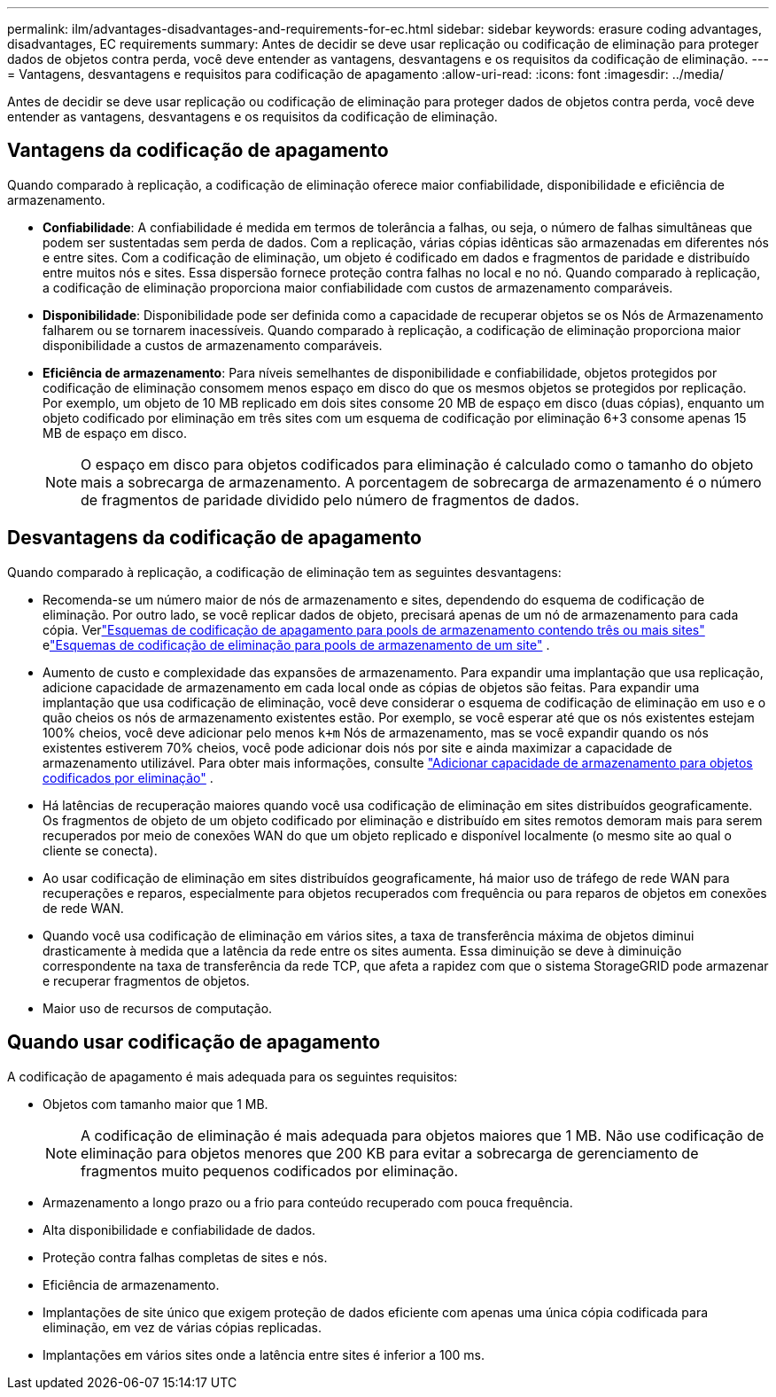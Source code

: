 ---
permalink: ilm/advantages-disadvantages-and-requirements-for-ec.html 
sidebar: sidebar 
keywords: erasure coding advantages, disadvantages, EC requirements 
summary: Antes de decidir se deve usar replicação ou codificação de eliminação para proteger dados de objetos contra perda, você deve entender as vantagens, desvantagens e os requisitos da codificação de eliminação. 
---
= Vantagens, desvantagens e requisitos para codificação de apagamento
:allow-uri-read: 
:icons: font
:imagesdir: ../media/


[role="lead"]
Antes de decidir se deve usar replicação ou codificação de eliminação para proteger dados de objetos contra perda, você deve entender as vantagens, desvantagens e os requisitos da codificação de eliminação.



== Vantagens da codificação de apagamento

Quando comparado à replicação, a codificação de eliminação oferece maior confiabilidade, disponibilidade e eficiência de armazenamento.

* *Confiabilidade*: A confiabilidade é medida em termos de tolerância a falhas, ou seja, o número de falhas simultâneas que podem ser sustentadas sem perda de dados.  Com a replicação, várias cópias idênticas são armazenadas em diferentes nós e entre sites.  Com a codificação de eliminação, um objeto é codificado em dados e fragmentos de paridade e distribuído entre muitos nós e sites. Essa dispersão fornece proteção contra falhas no local e no nó.  Quando comparado à replicação, a codificação de eliminação proporciona maior confiabilidade com custos de armazenamento comparáveis.
* *Disponibilidade*: Disponibilidade pode ser definida como a capacidade de recuperar objetos se os Nós de Armazenamento falharem ou se tornarem inacessíveis. Quando comparado à replicação, a codificação de eliminação proporciona maior disponibilidade a custos de armazenamento comparáveis.
* *Eficiência de armazenamento*: Para níveis semelhantes de disponibilidade e confiabilidade, objetos protegidos por codificação de eliminação consomem menos espaço em disco do que os mesmos objetos se protegidos por replicação. Por exemplo, um objeto de 10 MB replicado em dois sites consome 20 MB de espaço em disco (duas cópias), enquanto um objeto codificado por eliminação em três sites com um esquema de codificação por eliminação 6+3 consome apenas 15 MB de espaço em disco.
+

NOTE: O espaço em disco para objetos codificados para eliminação é calculado como o tamanho do objeto mais a sobrecarga de armazenamento.  A porcentagem de sobrecarga de armazenamento é o número de fragmentos de paridade dividido pelo número de fragmentos de dados.





== Desvantagens da codificação de apagamento

Quando comparado à replicação, a codificação de eliminação tem as seguintes desvantagens:

* Recomenda-se um número maior de nós de armazenamento e sites, dependendo do esquema de codificação de eliminação.  Por outro lado, se você replicar dados de objeto, precisará apenas de um nó de armazenamento para cada cópia. Verlink:what-erasure-coding-schemes-are.html#erasure-coding-schemes-for-storage-pools-containing-three-or-more-sites["Esquemas de codificação de apagamento para pools de armazenamento contendo três ou mais sites"] elink:what-erasure-coding-schemes-are.html#erasure-coding-schemes-for-one-site-storage-pools["Esquemas de codificação de eliminação para pools de armazenamento de um site"] .
* Aumento de custo e complexidade das expansões de armazenamento.  Para expandir uma implantação que usa replicação, adicione capacidade de armazenamento em cada local onde as cópias de objetos são feitas.  Para expandir uma implantação que usa codificação de eliminação, você deve considerar o esquema de codificação de eliminação em uso e o quão cheios os nós de armazenamento existentes estão.  Por exemplo, se você esperar até que os nós existentes estejam 100% cheios, você deve adicionar pelo menos `k+m` Nós de armazenamento, mas se você expandir quando os nós existentes estiverem 70% cheios, você pode adicionar dois nós por site e ainda maximizar a capacidade de armazenamento utilizável. Para obter mais informações, consulte link:../expand/adding-storage-capacity-for-erasure-coded-objects.html["Adicionar capacidade de armazenamento para objetos codificados por eliminação"] .
* Há latências de recuperação maiores quando você usa codificação de eliminação em sites distribuídos geograficamente.  Os fragmentos de objeto de um objeto codificado por eliminação e distribuído em sites remotos demoram mais para serem recuperados por meio de conexões WAN do que um objeto replicado e disponível localmente (o mesmo site ao qual o cliente se conecta).
* Ao usar codificação de eliminação em sites distribuídos geograficamente, há maior uso de tráfego de rede WAN para recuperações e reparos, especialmente para objetos recuperados com frequência ou para reparos de objetos em conexões de rede WAN.
* Quando você usa codificação de eliminação em vários sites, a taxa de transferência máxima de objetos diminui drasticamente à medida que a latência da rede entre os sites aumenta. Essa diminuição se deve à diminuição correspondente na taxa de transferência da rede TCP, que afeta a rapidez com que o sistema StorageGRID pode armazenar e recuperar fragmentos de objetos.
* Maior uso de recursos de computação.




== Quando usar codificação de apagamento

A codificação de apagamento é mais adequada para os seguintes requisitos:

* Objetos com tamanho maior que 1 MB.
+

NOTE: A codificação de eliminação é mais adequada para objetos maiores que 1 MB.  Não use codificação de eliminação para objetos menores que 200 KB para evitar a sobrecarga de gerenciamento de fragmentos muito pequenos codificados por eliminação.

* Armazenamento a longo prazo ou a frio para conteúdo recuperado com pouca frequência.
* Alta disponibilidade e confiabilidade de dados.
* Proteção contra falhas completas de sites e nós.
* Eficiência de armazenamento.
* Implantações de site único que exigem proteção de dados eficiente com apenas uma única cópia codificada para eliminação, em vez de várias cópias replicadas.
* Implantações em vários sites onde a latência entre sites é inferior a 100 ms.

